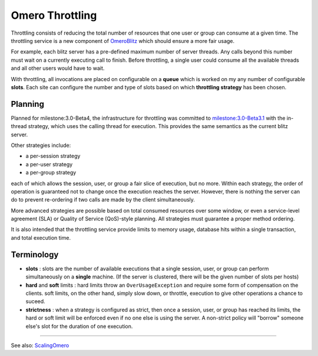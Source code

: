 Omero Throttling
================

Throttling consists of reducing the total number of resources that one
user or group can consume at a given time. The throttling service is a
new component of `OmeroBlitz </ome/wiki/OmeroBlitz>`_ which should
ensure a more fair usage.

For example, each blitz server has a pre-defined maximum number of
server threads. Any calls beyond this number must wait on a currently
executing call to finish. Before throttling, a single user could consume
all the available threads and all other users would have to wait.

With throttling, all invocations are placed on configurable on a
**queue** which is worked on my any number of configurable **slots**.
Each site can configure the number and type of slots based on which
**throttling strategy** has been chosen.

Planning
--------

Planned for milestone:3.0-Beta4, the infrastructure for throttling was
committed to `milestone:3.0-Beta3.1 </ome/milestone/3.0-Beta3.1>`_ with
the in-thread strategy, which uses the calling thread for execution.
This provides the same semantics as the current blitz server.

Other strategies include:

-  a per-session strategy
-  a per-user strategy
-  a per-group strategy

each of which allows the session, user, or group a fair slice of
execution, but no more. Within each strategy, the order of operation is
guaranteed not to change once the execution reaches the server. However,
there is nothing the server can do to prevent re-ordering if two calls
are made by the client simultaneously.

More advanced strategies are possible based on total consumed resources
over some window, or even a service-level agreement (SLA) or Quality of
Service (QoS)-style planning. All strategies must guarantee a proper
method ordering.

It is also intended that the throttling service provide limits to memory
usage, database hits within a single transaction, and total execution
time.

Terminology
-----------

-  **slots** : slots are the number of available executions that a
   single session, user, or group can perform simultaneously on a
   **single** machine. (If the server is clustered, there will be the
   given number of slots per hosts)
-  **hard** and **soft** limits : hard limits throw an
   ``OverUsageException`` and require some form of compensation on the
   clients. soft limits, on the other hand, simply slow down, or
   throttle, execution to give other operations a chance to suceed.
-  **strictness** : when a strategy is configured as strict, then once a
   session, user, or group has reached its limits, the hard or soft
   limit will be enforced even if no one else is using the server. A
   non-strict policy will "borrow" someone else's slot for the duration
   of one execution.

--------------

See also: `ScalingOmero </ome/wiki/ScalingOmero>`_
